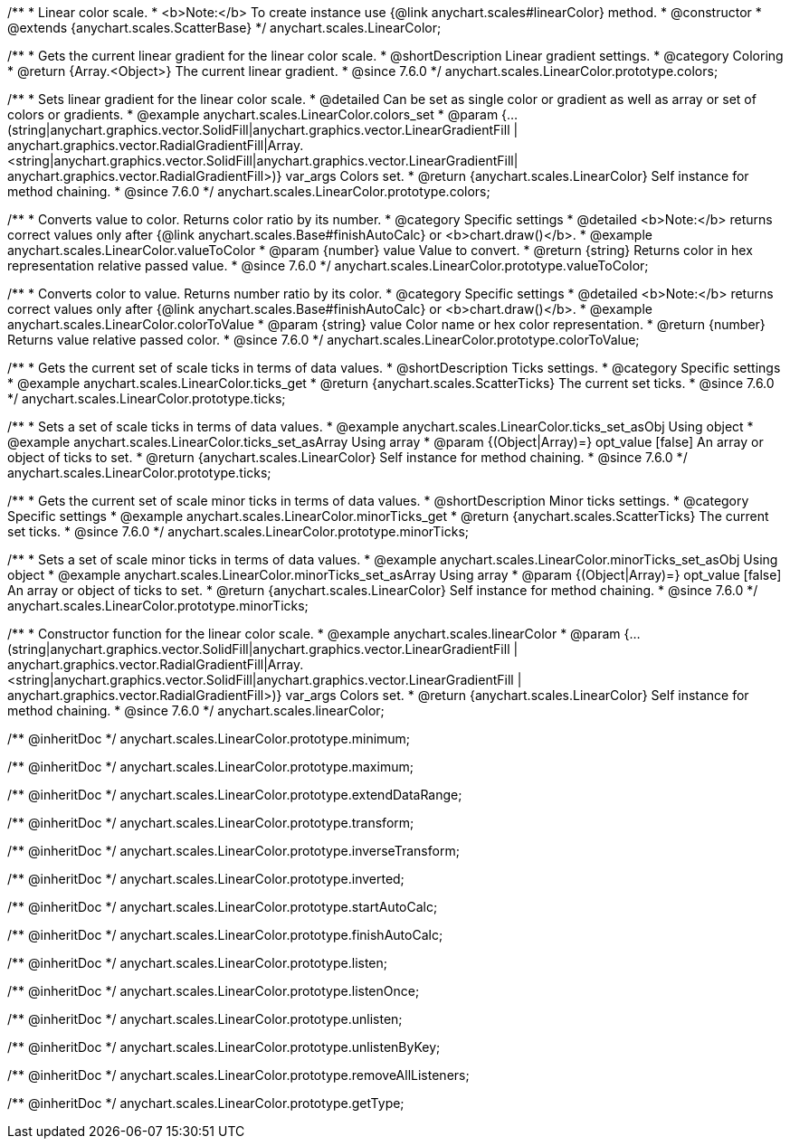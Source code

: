 /**
 * Linear color scale.
 * <b>Note:</b> To create instance use {@link anychart.scales#linearColor} method.
 * @constructor
 * @extends {anychart.scales.ScatterBase}
 */
anychart.scales.LinearColor;


//----------------------------------------------------------------------------------------------------------------------
//
//  anychart.scales.LinearColor.prototype.colors
//
//----------------------------------------------------------------------------------------------------------------------

/**
 * Gets the current linear gradient for the linear color scale.
 * @shortDescription Linear gradient settings.
 * @category Coloring
 * @return {Array.<Object>} The current linear gradient.
 * @since 7.6.0
 */
anychart.scales.LinearColor.prototype.colors;

/**
 * Sets linear gradient for the linear color scale.
 * @detailed Can be set as single color or gradient as well as array or set of colors or gradients.
 * @example anychart.scales.LinearColor.colors_set
 * @param {...(string|anychart.graphics.vector.SolidFill|anychart.graphics.vector.LinearGradientFill |
      anychart.graphics.vector.RadialGradientFill|Array.<string|anychart.graphics.vector.SolidFill|anychart.graphics.vector.LinearGradientFill|
      anychart.graphics.vector.RadialGradientFill>)} var_args Colors set.
 * @return {anychart.scales.LinearColor} Self instance for method chaining.
 * @since 7.6.0
 */
anychart.scales.LinearColor.prototype.colors;


//----------------------------------------------------------------------------------------------------------------------
//
//  anychart.scales.LinearColor.prototype.valueToColor
//
//----------------------------------------------------------------------------------------------------------------------

/**
 * Converts value to color. Returns color ratio by its number.
 * @category Specific settings
 * @detailed <b>Note:</b> returns correct values only after {@link anychart.scales.Base#finishAutoCalc} or <b>chart.draw()</b>.
 * @example anychart.scales.LinearColor.valueToColor
 * @param {number} value Value to convert.
 * @return {string} Returns color in hex representation relative passed value.
 * @since 7.6.0
 */
anychart.scales.LinearColor.prototype.valueToColor;


//----------------------------------------------------------------------------------------------------------------------
//
//  anychart.scales.LinearColor.prototype.colorToValue
//
//----------------------------------------------------------------------------------------------------------------------

/**
 * Converts color to value. Returns number ratio by its color.
 * @category Specific settings
 * @detailed <b>Note:</b> returns correct values only after {@link anychart.scales.Base#finishAutoCalc} or <b>chart.draw()</b>.
 * @example anychart.scales.LinearColor.colorToValue
 * @param {string} value Color name or hex color representation.
 * @return {number} Returns value relative passed color.
 * @since 7.6.0
 */
anychart.scales.LinearColor.prototype.colorToValue;


//----------------------------------------------------------------------------------------------------------------------
//
//  anychart.scales.LinearColor.prototype.ticks
//
//----------------------------------------------------------------------------------------------------------------------

/**
 * Gets the current set of scale ticks in terms of data values.
 * @shortDescription Ticks settings.
 * @category Specific settings
 * @example anychart.scales.LinearColor.ticks_get
 * @return {anychart.scales.ScatterTicks} The current set ticks.
 * @since 7.6.0
 */
anychart.scales.LinearColor.prototype.ticks;

/**
 * Sets a set of scale ticks in terms of data values.
 * @example anychart.scales.LinearColor.ticks_set_asObj Using object
 * @example anychart.scales.LinearColor.ticks_set_asArray Using array
 * @param {(Object|Array)=} opt_value [false] An array or object of ticks to set.
 * @return {anychart.scales.LinearColor} Self instance for method chaining.
 * @since 7.6.0
 */
anychart.scales.LinearColor.prototype.ticks;

//----------------------------------------------------------------------------------------------------------------------
//
//  anychart.scales.LinearColor.prototype.minorTicks
//
//----------------------------------------------------------------------------------------------------------------------

/**
 * Gets the current set of scale minor ticks in terms of data values.
 * @shortDescription Minor ticks settings.
 * @category Specific settings
 * @example anychart.scales.LinearColor.minorTicks_get
 * @return {anychart.scales.ScatterTicks} The current set ticks.
 * @since 7.6.0
 */
anychart.scales.LinearColor.prototype.minorTicks;

/**
 * Sets a set of scale minor ticks in terms of data values.
 * @example anychart.scales.LinearColor.minorTicks_set_asObj Using object
 * @example anychart.scales.LinearColor.minorTicks_set_asArray Using array
 * @param {(Object|Array)=} opt_value [false] An array or object of ticks to set.
 * @return {anychart.scales.LinearColor} Self instance for method chaining.
 * @since 7.6.0
 */
anychart.scales.LinearColor.prototype.minorTicks;


//----------------------------------------------------------------------------------------------------------------------
//
//  anychart.scales.linearColor
//
//----------------------------------------------------------------------------------------------------------------------

/**
 * Constructor function for the linear color scale.
 * @example anychart.scales.linearColor
 * @param {...(string|anychart.graphics.vector.SolidFill|anychart.graphics.vector.LinearGradientFill |
      anychart.graphics.vector.RadialGradientFill|Array.<string|anychart.graphics.vector.SolidFill|anychart.graphics.vector.LinearGradientFill |
      anychart.graphics.vector.RadialGradientFill>)} var_args Colors set.
 * @return {anychart.scales.LinearColor} Self instance for method chaining.
 * @since 7.6.0
 */
anychart.scales.linearColor;

/** @inheritDoc */
anychart.scales.LinearColor.prototype.minimum;

/** @inheritDoc */
anychart.scales.LinearColor.prototype.maximum;

/** @inheritDoc */
anychart.scales.LinearColor.prototype.extendDataRange;

/** @inheritDoc */
anychart.scales.LinearColor.prototype.transform;

/** @inheritDoc */
anychart.scales.LinearColor.prototype.inverseTransform;

/** @inheritDoc */
anychart.scales.LinearColor.prototype.inverted;

/** @inheritDoc */
anychart.scales.LinearColor.prototype.startAutoCalc;

/** @inheritDoc */
anychart.scales.LinearColor.prototype.finishAutoCalc;

/** @inheritDoc */
anychart.scales.LinearColor.prototype.listen;

/** @inheritDoc */
anychart.scales.LinearColor.prototype.listenOnce;

/** @inheritDoc */
anychart.scales.LinearColor.prototype.unlisten;

/** @inheritDoc */
anychart.scales.LinearColor.prototype.unlistenByKey;

/** @inheritDoc */
anychart.scales.LinearColor.prototype.removeAllListeners;

/** @inheritDoc */
anychart.scales.LinearColor.prototype.getType;